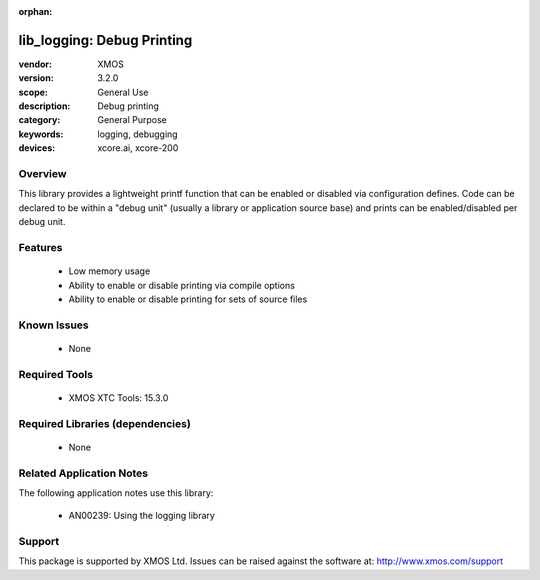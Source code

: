 :orphan:

###########################
lib_logging: Debug Printing
###########################

:vendor: XMOS
:version: 3.2.0
:scope: General Use
:description: Debug printing
:category: General Purpose
:keywords: logging, debugging
:devices: xcore.ai, xcore-200

********
Overview
********

This library provides a lightweight printf function that can be enabled
or disabled via configuration defines. Code can be declared to be
within a "debug unit" (usually a library or application source base)
and prints can be enabled/disabled per debug unit.

********
Features
********

  * Low memory usage
  * Ability to enable or disable printing via compile options
  * Ability to enable or disable printing for sets of source files

************
Known Issues
************

  * None

**************
Required Tools
**************

  * XMOS XTC Tools: 15.3.0

*********************************
Required Libraries (dependencies)
*********************************

  * None

*************************
Related Application Notes
*************************

The following application notes use this library:

  * AN00239: Using the logging library

*******
Support
*******

This package is supported by XMOS Ltd. Issues can be raised against the software at: http://www.xmos.com/support

